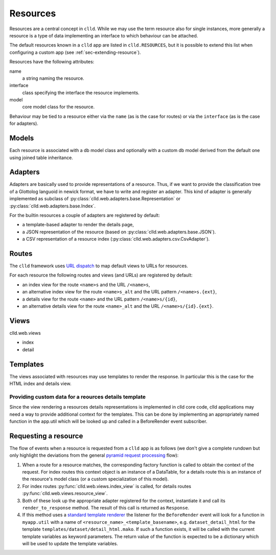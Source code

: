 
.. _sec-resource:

Resources
=========

Resources are a central concept in ``clld``. While we may use the term resource
also for single instances, more generally a resource is a type of data implementing
an interface to which behaviour can be attached.

The default resources known in a ``clld`` app are listed in ``clld.RESOURCES``, but it is
possible to extend this list when configuring a custom app (see :ref:`sec-extending-resource`).

Resources have the following attributes:

name
    a string naming the resource.

interface
    class specifying the interface the resource implements.

model
    core model class for the resource.

Behaviour may be tied to a resource either via the ``name`` (as is the case for routes) or
via the ``interface`` (as is the case for adapters).


.. _sec-resource-models:

Models
------

Each resource is associated with a db model class and optionally with a custom
db model derived from the default one using joined table inheritance.


.. _sec-resource-adapters:

Adapters
--------

Adapters are basically used to provide representations of a resource. Thus, if we want to
provide the classification tree of a Glottolog languoid in newick format, we have to write
and register an adapter. This kind of adapter is generally implemented as subclass of
:py:class:`clld.web.adapters.base.Representation` or :py:class:`clld.web.adapters.base.Index`.

For the builtin resources a couple of adapters are registered by default:

- a template-based adapter to render the details page,
- a JSON representation of the resource (based on :py:class:`clld.web.adapters.base.JSON`).
- a CSV representation of a resource index (:py:class:`clld.web.adapters.csv.CsvAdapter`).


.. _sec-resource-routes:

Routes
------

The ``clld`` framework uses
`URL dispatch <http://docs.pylonsproject.org/projects/pyramid/en/latest/narr/urldispatch.html>`_
to map default views to URLs for resources.

For each resource the following routes and views (and URLs) are registered by default:

- an index view for the route ``<name>s`` and the URL ``/<name>s``,
- an alternative index view for the route ``<name>s_alt`` and the URL pattern ``/<name>s.{ext}``,
- a details view for the route ``<name>`` and the URL pattern ``/<name>s/{id}``,
- an alternative details view for the route ``<name>_alt`` and the URL ``/<name>s/{id}.{ext}``.


.. _sec-resource-views:

Views
-----

clld.web.views

- index
- detail


.. _sec-resource-templates:

Templates
---------

The views associated with resources may use templates to render the response. In particular
this is the case for the HTML index and details view.



Providing custom data for a reources details template
~~~~~~~~~~~~~~~~~~~~~~~~~~~~~~~~~~~~~~~~~~~~~~~~~~~~~

Since the view rendering a resources details representations is implemented in
clld core code, clld applications may need a way to provide additional context
for the templates. This can be done by implementing an appropriately named
function in the app.util which will be looked up and called in a BeforeRender
event subscriber.


.. _sec-resource-request:

Requesting a resource
---------------------

The flow of events when a resource is requested from a ``clld`` app is as follows
(we don't give a complete rundown but only highlight the deviations from the general
`pyramid request processing <http://docs.pylonsproject.org/projects/pyramid/en/latest/narr/router.html>`_ flow):

1. When a route for a resource matches, the corresponding factory function is called to
   obtain the context of the request. For index routes this context object is an instance
   of a DataTable, for a details route this is an instance of the resource's model class
   (or a custom specialization of this model).

2. For index routes :py:func:`clld.web.views.index_view` is called, for details routes
   :py:func:`clld.web.views.resource_view`.

3. Both of these look up the appropriate adapter registered for the context, instantiate it
   and call its ``render_to_response`` method. The result of this call is returned as
   ``Response``.

4. If this method uses a `standard template renderer <http://docs.pylonsproject.org/projects/pyramid/en/latest/narr/templates.html>`_
   the listener for the ``BeforeRender`` event will look for a function in ``myapp.util``
   with a name of ``<resource_name>_<template_basename>``, e.g. ``dataset_detail_html`` for
   the template ``templates/dataset/detail_html.mako``. If such a function exists, it will
   be called with the current template variables as keyword parameters. The return value of the
   function is expected to be a dictionary which will be used to update the template variables.
